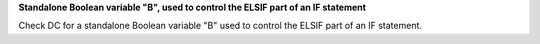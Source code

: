**Standalone Boolean variable "B", used to control the ELSIF part of an IF statement**

Check DC for a standalone Boolean variable "B" used to control the ELSIF part of an IF statement.
